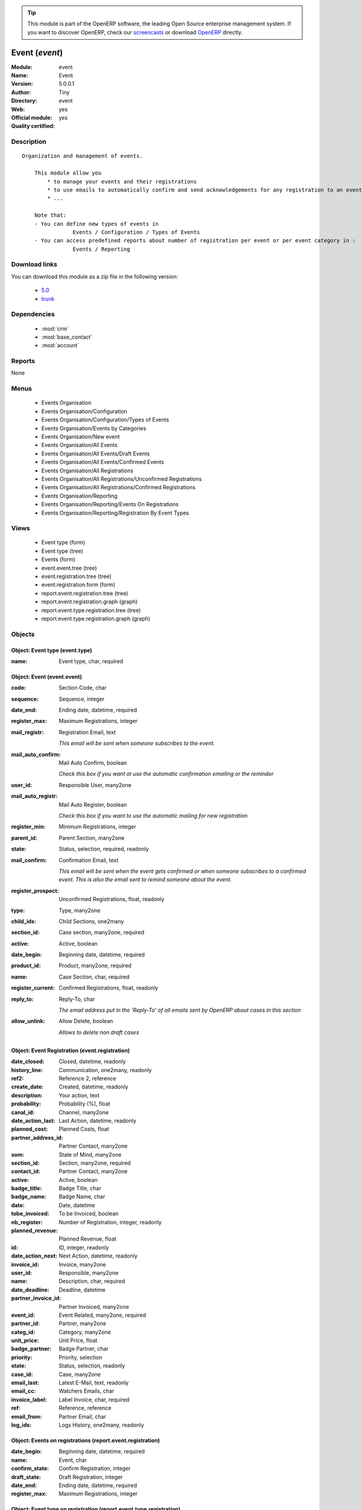 
.. module:: event
    :synopsis: Event (Official, Quality Certified)
    :noindex:
.. 

.. raw:: html

      <br />
    <link rel="stylesheet" href="../_static/hide_objects_in_sidebar.css" type="text/css" />

.. tip:: This module is part of the OpenERP software, the leading Open Source 
  enterprise management system. If you want to discover OpenERP, check our 
  `screencasts <http://openerp.tv>`_ or download 
  `OpenERP <http://openerp.com>`_ directly.

.. raw:: html

    <div class="js-kit-rating" title="" permalink="" standalone="yes" path="/event"></div>
    <script src="http://js-kit.com/ratings.js"></script>

Event (*event*)
===============
:Module: event
:Name: Event
:Version: 5.0.0.1
:Author: Tiny
:Directory: event
:Web: 
:Official module: yes
:Quality certified: yes

Description
-----------

::

  Organization and management of events.
  
      This module allow you
          * to manage your events and their registrations
          * to use emails to automatically confirm and send acknowledgements for any registration to an event
          * ...
  
      Note that:
      - You can define new types of events in
                  Events / Configuration / Types of Events
      - You can access predefined reports about number of registration per event or per event category in :
                  Events / Reporting

Download links
--------------

You can download this module as a zip file in the following version:

  * `5.0 <http://www.openerp.com/download/modules/5.0/event.zip>`_
  * `trunk <http://www.openerp.com/download/modules/trunk/event.zip>`_


Dependencies
------------

 * :mod:`crm`
 * :mod:`base_contact`
 * :mod:`account`

Reports
-------

None


Menus
-------

 * Events Organisation
 * Events Organisation/Configuration
 * Events Organisation/Configuration/Types of Events
 * Events Organisation/Events by Categories
 * Events Organisation/New event
 * Events Organisation/All Events
 * Events Organisation/All Events/Draft Events
 * Events Organisation/All Events/Confirmed Events
 * Events Organisation/All Registrations
 * Events Organisation/All Registrations/Unconfirmed Registrations
 * Events Organisation/All Registrations/Confirmed Registrations
 * Events Organisation/Reporting
 * Events Organisation/Reporting/Events On Registrations
 * Events Organisation/Reporting/Registration By Event Types

Views
-----

 * Event type (form)
 * Event type (tree)
 * Events (form)
 * event.event.tree (tree)
 * event.registration.tree (tree)
 * event.registration.form (form)
 * report.event.registration.tree (tree)
 * report.event.registration.graph (graph)
 * report.event.type.registration.tree (tree)
 * report.event.type.registration.graph (graph)


Objects
-------

Object: Event type (event.type)
###############################



:name: Event type, char, required




Object: Event (event.event)
###########################



:code: Section Code, char





:sequence: Sequence, integer





:date_end: Ending date, datetime, required





:register_max: Maximum Registrations, integer





:mail_registr: Registration Email, text

    *This email will be sent when someone subscribes to the event.*



:mail_auto_confirm: Mail Auto Confirm, boolean

    *Check this box if you want ot use the automatic confirmation emailing or the reminder*



:user_id: Responsible User, many2one





:mail_auto_registr: Mail Auto Register, boolean

    *Check this box if you want to use the automatic mailing for new registration*



:register_min: Minimum Registrations, integer





:parent_id: Parent Section, many2one





:state: Status, selection, required, readonly





:mail_confirm: Confirmation Email, text

    *This email will be sent when the event gets confirmed or when someone subscribes to a confirmed event. This is also the email sent to remind someone about the event.*



:register_prospect: Unconfirmed Registrations, float, readonly





:type: Type, many2one





:child_ids: Child Sections, one2many





:section_id: Case section, many2one, required





:active: Active, boolean





:date_begin: Beginning date, datetime, required





:product_id: Product, many2one, required





:name: Case Section, char, required





:register_current: Confirmed Registrations, float, readonly





:reply_to: Reply-To, char

    *The email address put in the 'Reply-To' of all emails sent by OpenERP about cases in this section*



:allow_unlink: Allow Delete, boolean

    *Allows to delete non draft cases*


Object: Event Registration (event.registration)
###############################################



:date_closed: Closed, datetime, readonly





:history_line: Communication, one2many, readonly





:ref2: Reference 2, reference





:create_date: Created, datetime, readonly





:description: Your action, text





:probability: Probability (%), float





:canal_id: Channel, many2one





:date_action_last: Last Action, datetime, readonly





:planned_cost: Planned Costs, float





:partner_address_id: Partner Contact, many2one





:som: State of Mind, many2one





:section_id: Section, many2one, required





:contact_id: Partner Contact, many2one





:active: Active, boolean





:badge_title: Badge Title, char





:badge_name: Badge Name, char





:date: Date, datetime





:tobe_invoiced: To be Invoiced, boolean





:nb_register: Number of Registration, integer, readonly





:planned_revenue: Planned Revenue, float





:id: ID, integer, readonly





:date_action_next: Next Action, datetime, readonly





:invoice_id: Invoice, many2one





:user_id: Responsible, many2one





:name: Description, char, required





:date_deadline: Deadline, datetime





:partner_invoice_id: Partner Invoiced, many2one





:event_id: Event Related, many2one, required





:partner_id: Partner, many2one





:categ_id: Category, many2one





:unit_price: Unit Price, float





:badge_partner: Badge Partner, char





:priority: Priority, selection





:state: Status, selection, readonly





:case_id: Case, many2one





:email_last: Latest E-Mail, text, readonly





:email_cc: Watchers Emails, char





:invoice_label: Label Invoice, char, required





:ref: Reference, reference





:email_from: Partner Email, char





:log_ids: Logs History, one2many, readonly




Object: Events on registrations (report.event.registration)
###########################################################



:date_begin: Beginning date, datetime, required





:name: Event, char





:confirm_state: Confirm Registration, integer





:draft_state: Draft Registration, integer





:date_end: Ending date, datetime, required





:register_max: Maximum Registrations, integer




Object: Event type on registration (report.event.type.registration)
###################################################################



:draft_state: Draft Registrations, integer





:confirm_state: Confirm Registrations, integer





:name: Event Type, char





:nbevent: Number Of Events, integer


